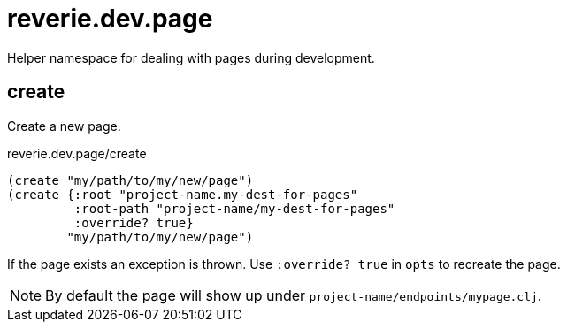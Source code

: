 = reverie.dev.page

Helper namespace for dealing with pages during development.

== create

Create a new page.

.reverie.dev.page/create
[source,clojure]
----
(create "my/path/to/my/new/page")
(create {:root "project-name.my-dest-for-pages"
         :root-path "project-name/my-dest-for-pages"
         :override? true}
        "my/path/to/my/new/page")
----

If the page exists an exception is thrown. Use `:override? true` in `opts` to recreate the page.

NOTE: By default the page will show up under `project-name/endpoints/mypage.clj`.
